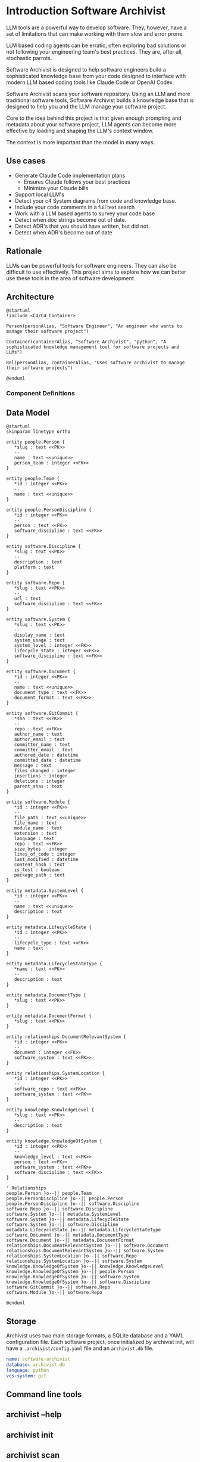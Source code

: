 * Introduction Software Archivist

LLM tools are a powerful way to develop software. They, however, have a
set of limitations that can make working with them slow and error prone.


LLM based coding agents can be erratic, often exploring bad solutions or
not following your engineering team's best practices. They are, after
all, stochastic parrots.

Software Archivist is designed to help software engineers build a
sophisticated knowledge base from your code designed to interface with
modern LLM based coding tools like Claude Code or OpenAI Codex.

Software Archivist scans your software repository. Using an LLM and more
traditional software tools, Software Archivist builds a knowledge
base that is designed to help you and the LLM manage your software project.

Core to the idea behind this project is that given enough prompting and
metadata about your software project, LLM agents can become more
effective by loading and shaping the LLM's context window.

The context is more important than the model in many ways.

** Use cases
- Generate Claude Code implementation plans
  - Ensures Claude follows your best practices
  - Minimize your Claude bills
- Support local LLM's
- Detect your c4 System diagrams from code and knowledge base.
- Include your code comments in a full text search
- Work with a LLM based agents to survey your code base
- Detect when doc strings become out of date.
- Detect ADR's that you should have written, but did not.
- Detect when ADR's become out of date

** Rationale

LLMs can be powerful tools for software engineers. They can also be
difficult to use effectively. This project aims to explore how we can
better use these tools in the area of software development.

** Architecture

#+begin_src plantuml
@startuml
!include <C4/C4_Container>

Person(personAlias, "Software Engineer", "An engineer who wants to manage their software project")

Container(containerAlias, "Software Archivist", "python", "A sophisticated knowledge management tool for software projects and LLMs")

Rel(personAlias, containerAlias, "Uses software archivist to manage their software projects")

@enduml
#+end_src

*** Component Definitions

** Data Model

#+begin_src plantuml
@startuml
skinparam linetype ortho

entity people.Person {
   *slug : text <<PK>>
   --
   name : text <<unique>>
   person_team : integer <<FK>>
}

entity people.Team {
   *id : integer <<PK>>
   --
   name : text <<unique>>
}

entity people.PersonDiscipline {
   *id : integer <<PK>>
   --
   person : text <<FK>>
   software_discipline : text <<FK>>
}

entity software.Discipline {
   *slug : text <<PK>>
   --
   description : text
   platform : text
}

entity software.Repo {
   *slug : text <<PK>>
   --
   url : text
   software_discipline : text <<FK>>
}

entity software.System {
   *slug : text <<PK>>
   --
   display_name : text
   system_usage : text
   system_level : integer <<FK>>
   lifecycle_state : integer <<FK>>
   software_discipline : text <<FK>>
}

entity software.Document {
   *id : integer <<PK>>
   --
   name : text <<unique>>
   document_type : text <<FK>>
   document_format : text <<FK>>
}

entity software.GitCommit {
   *sha : text <<PK>>
   --
   repo : text <<FK>>
   author_name : text
   author_email : text
   committer_name : text
   committer_email : text
   authored_date : datetime
   committed_date : datetime
   message : text
   files_changed : integer
   insertions : integer
   deletions : integer
   parent_shas : text
}

entity software.Module {
   *id : integer <<PK>>
   --
   file_path : text <<unique>>
   file_name : text
   module_name : text
   extension : text
   language : text
   repo : text <<FK>>
   size_bytes : integer
   lines_of_code : integer
   last_modified : datetime
   content_hash : text
   is_test : boolean
   package_path : text
}

entity metadata.SystemLevel {
   *id : integer <<PK>>
   --
   name : text <<unique>>
   description : text
}

entity metadata.LifecycleState {
   *id : integer <<PK>>
   --
   lifecycle_type : text <<FK>>
   name : text
}

entity metadata.LifecycleStateType {
   *name : text <<PK>>
   --
   description : text
}

entity metadata.DocumentType {
   *slug : text <<PK>>
}

entity metadata.DocumentFormat {
   *slug : text <<PK>>
}

entity relationships.DocumentRelevantSystem {
   *id : integer <<PK>>
   --
   document : integer <<FK>>
   software_system : text <<FK>>
}

entity relationships.SystemLocation {
   *id : integer <<PK>>
   --
   software_repo : text <<FK>>
   software_system : text <<FK>>
}

entity knowledge.KnowledgeLevel {
   *slug : text <<PK>>
   --
   description : text
}

entity knowledge.KnowledgeOfSystem {
   *id : integer <<PK>>
   --
   knowledge_level : text <<FK>>
   person : text <<FK>>
   software_system : text <<FK>>
   software_discipline : text <<FK>>
}

' Relationships
people.Person }o--|| people.Team
people.PersonDiscipline }o--|| people.Person
people.PersonDiscipline }o--|| software.Discipline
software.Repo }o--|| software.Discipline
software.System }o--|| metadata.SystemLevel
software.System }o--|| metadata.LifecycleState
software.System }o--|| software.Discipline
metadata.LifecycleState }o--|| metadata.LifecycleStateType
software.Document }o--|| metadata.DocumentType
software.Document }o--|| metadata.DocumentFormat
relationships.DocumentRelevantSystem }o--|| software.Document
relationships.DocumentRelevantSystem }o--|| software.System
relationships.SystemLocation }o--|| software.Repo
relationships.SystemLocation }o--|| software.System
knowledge.KnowledgeOfSystem }o--|| knowledge.KnowledgeLevel
knowledge.KnowledgeOfSystem }o--|| people.Person
knowledge.KnowledgeOfSystem }o--|| software.System
knowledge.KnowledgeOfSystem }o--|| software.Discipline
software.GitCommit }o--|| software.Repo
software.Module }o--|| software.Repo

@enduml
#+end_src

** Storage

Archivist uses two main storage formats, a SQLite database and a YAML
configuration file. Each software project, once initialized by archivist
init, will have a =.archivist/config.yaml= file and an =archivist.db=
file.

#+begin_src yaml
name: software-archivist
database: archivist.db
language: python
vcs-system: git
#+end_src

** Command line tools

** archivist --help
** archivist init
** archivist scan
This tool scans your project and initializes the knowledge base.

** archivist scan-git

This command scans git repositories and stores commit history in the
database. It extracts commit metadata including authors, dates,
messages, and change statistics. Commit messages are indexed using
SQLite's FTS5 (Full-Text Search) for fast searching.

** archivist query
** archivist llm-chat
** archivist templates
** archivist templates generate

